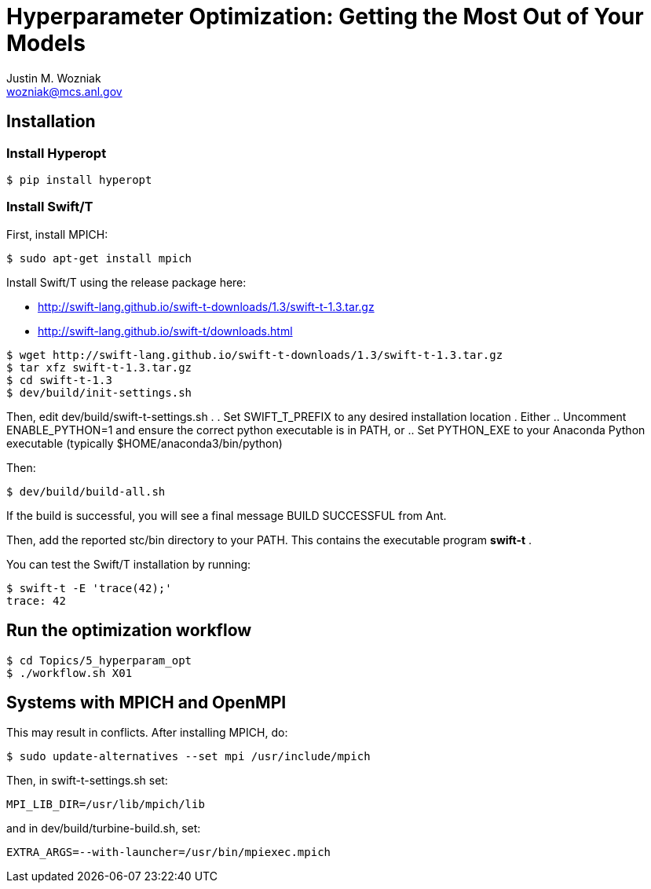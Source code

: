 
= Hyperparameter Optimization: Getting the Most Out of Your Models
Justin M. Wozniak <wozniak@mcs.anl.gov>

== Installation

=== Install Hyperopt

----
$ pip install hyperopt
----

=== Install Swift/T

First, install MPICH:
----
$ sudo apt-get install mpich
----

Install Swift/T using the release package here:

* http://swift-lang.github.io/swift-t-downloads/1.3/swift-t-1.3.tar.gz
* http://swift-lang.github.io/swift-t/downloads.html

----
$ wget http://swift-lang.github.io/swift-t-downloads/1.3/swift-t-1.3.tar.gz
$ tar xfz swift-t-1.3.tar.gz
$ cd swift-t-1.3
$ dev/build/init-settings.sh
----

Then, edit dev/build/swift-t-settings.sh .
. Set SWIFT_T_PREFIX to any desired installation location
. Either
.. Uncomment ENABLE_PYTHON=1 and ensure the correct python executable is in PATH, or
.. Set PYTHON_EXE to your Anaconda Python executable (typically $HOME/anaconda3/bin/python)

Then:

----
$ dev/build/build-all.sh
----

If the build is successful, you will see a final message BUILD SUCCESSFUL from Ant.

Then, add the reported stc/bin directory to your PATH.  This contains the executable program *swift-t* .

You can test the Swift/T installation by running:

----
$ swift-t -E 'trace(42);'
trace: 42
----

== Run the optimization workflow

----
$ cd Topics/5_hyperparam_opt
$ ./workflow.sh X01
----



== Systems with MPICH and OpenMPI

This may result in conflicts.  After installing MPICH, do:

----
$ sudo update-alternatives --set mpi /usr/include/mpich
----

Then, in swift-t-settings.sh set:

----
MPI_LIB_DIR=/usr/lib/mpich/lib
----

and in dev/build/turbine-build.sh, set:

----
EXTRA_ARGS=--with-launcher=/usr/bin/mpiexec.mpich
----
